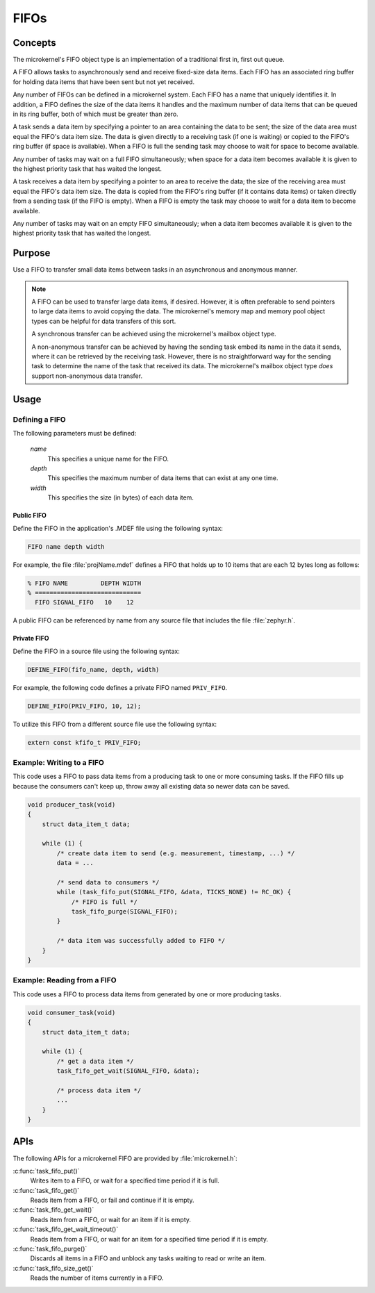 .. _microkernel_fifos:

FIFOs
#####

Concepts
********

The microkernel's FIFO object type is an implementation of a traditional
first in, first out queue.

A FIFO allows tasks to asynchronously send and receive fixed-size data items.
Each FIFO has an associated ring buffer for holding data items that have been
sent but not yet received.

Any number of FIFOs can be defined in a microkernel system. Each FIFO has a
name that uniquely identifies it. In addition, a FIFO defines the size of
the data items it handles and the maximum number of data items that can be
queued in its ring buffer, both of which must be greater than zero.

A task sends a data item by specifying a pointer to an area containing the data
to be sent; the size of the data area must equal the FIFO's data item size.
The data is given directly to a receiving task (if one is waiting) or copied
to the FIFO's ring buffer (if space is available). When a FIFO is full
the sending task may choose to wait for space to become available.

Any number of tasks may wait on a full FIFO simultaneously; when space for
a data item becomes available it is given to the highest priority task that
has waited the longest.

A task receives a data item by specifying a pointer to an area to receive
the data; the size of the receiving area must equal the FIFO's data item size.
The data is copied from the FIFO's ring buffer (if it contains data items)
or taken directly from a sending task (if the FIFO is empty). When a FIFO
is empty the task may choose to wait for a data item to become available.

Any number of tasks may wait on an empty FIFO simultaneously; when a data item
becomes available it is given to the highest priority task that has waited
the longest.

Purpose
*******

Use a FIFO to transfer small data items between tasks in an asynchronous and
anonymous manner.

.. note::
   A FIFO can be used to transfer large data items, if desired. However,
   it is often preferable to send pointers to large data items to avoid
   copying the data. The microkernel's memory map and memory pool object
   types can be helpful for data transfers of this sort.

   A synchronous transfer can be achieved using the microkernel's mailbox
   object type.

   A non-anonymous transfer can be achieved by having the sending task
   embed its name in the data it sends, where it can be retrieved by
   the receiving task. However, there is no straightforward way for the
   sending task to determine the name of the task that received its data.
   The microkernel's mailbox object type *does* support non-anonymous data
   transfer.

Usage
*****

Defining a FIFO
===============

The following parameters must be defined:

   *name*
          This specifies a unique name for the FIFO.

   *depth*
          This specifies the maximum number of data items
          that can exist at any one time.

   *width*
          This specifies the size (in bytes) of each data item.

Public FIFO
-----------

Define the FIFO in the application's .MDEF file using the following syntax:

.. code-block:: console

   FIFO name depth width

For example, the file :file:`projName.mdef` defines a FIFO
that holds up to 10 items that are each 12 bytes long as follows:

.. code-block:: console

   % FIFO NAME         DEPTH WIDTH
   % =============================
     FIFO SIGNAL_FIFO   10    12

A public FIFO can be referenced by name from any source file that includes
the file :file:`zephyr.h`.

Private FIFO
------------

Define the FIFO in a source file using the following syntax:

.. code-block:: c

   DEFINE_FIFO(fifo_name, depth, width)

For example, the following code defines a private FIFO named ``PRIV_FIFO``.

.. code-block:: c

   DEFINE_FIFO(PRIV_FIFO, 10, 12);

To utilize this FIFO from a different source file use the following syntax:

.. code-block:: c

   extern const kfifo_t PRIV_FIFO;

Example: Writing to a FIFO
==========================

This code uses a FIFO to pass data items from a producing task to
one or more consuming tasks. If the FIFO fills up because the consumers
can't keep up, throw away all existing data so newer data can be saved.

.. code-block:: c

   void producer_task(void)
   {
       struct data_item_t data;

       while (1) {
           /* create data item to send (e.g. measurement, timestamp, ...) */
           data = ...

           /* send data to consumers */
           while (task_fifo_put(SIGNAL_FIFO, &data, TICKS_NONE) != RC_OK) {
               /* FIFO is full */
               task_fifo_purge(SIGNAL_FIFO);
           }

           /* data item was successfully added to FIFO */
       }
   }

Example: Reading from a FIFO
============================

This code uses a FIFO to process data items from generated by
one or more producing tasks.

.. code-block:: c

   void consumer_task(void)
   {
       struct data_item_t data;

       while (1) {
           /* get a data item */
           task_fifo_get_wait(SIGNAL_FIFO, &data);

           /* process data item */
           ...
       }
   }

APIs
****

The following APIs for a microkernel FIFO are provided by
:file:`microkernel.h`:

:c:func:`task_fifo_put()`
   Writes item to a FIFO, or wait for a specified time period if it is full.

:c:func:`task_fifo_get()`
   Reads item from a FIFO, or fail and continue if it is empty.

:c:func:`task_fifo_get_wait()`
   Reads item from a FIFO, or wait for an item if it is empty.

:c:func:`task_fifo_get_wait_timeout()`
   Reads item from a FIFO, or wait for an
   item for a specified time period if it is empty.

:c:func:`task_fifo_purge()`
   Discards all items in a FIFO and unblock any tasks
   waiting to read or write an item.

:c:func:`task_fifo_size_get()`
   Reads the number of items currently in a FIFO.
